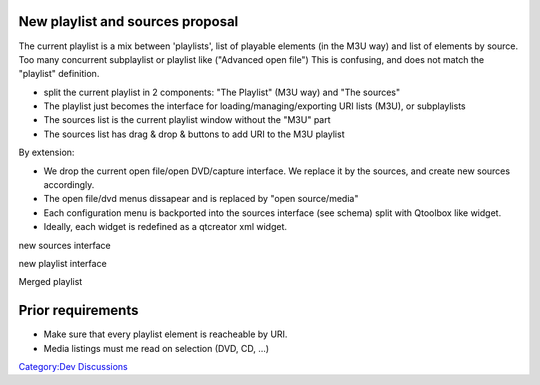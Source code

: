 New playlist and sources proposal
---------------------------------

The current playlist is a mix between 'playlists', list of playable elements (in the M3U way) and list of elements by source. Too many concurrent subplaylist or playlist like ("Advanced open file") This is confusing, and does not match the "playlist" definition.

-  split the current playlist in 2 components: "The Playlist" (M3U way) and "The sources"
-  The playlist just becomes the interface for loading/managing/exporting URI lists (M3U), or subplaylists
-  The sources list is the current playlist window without the "M3U" part
-  The sources list has drag & drop & buttons to add URI to the M3U playlist

By extension:

-  We drop the current open file/open DVD/capture interface. We replace it by the sources, and create new sources accordingly.
-  The open file/dvd menus dissapear and is replaced by "open source/media"
-  Each configuration menu is backported into the sources interface (see schema) split with Qtoolbox like widget.
-  Ideally, each widget is redefined as a qtcreator xml widget.

new sources interface |Newinterface3.jpg|

new playlist interface |Newplaylist.jpg|

Merged playlist |mergedplaylist.jpg|

Prior requirements
------------------

-  Make sure that every playlist element is reacheable by URI.
-  Media listings must me read on selection (DVD, CD, ...)

`Category:Dev Discussions <Category:Dev_Discussions>`__

.. |Newinterface3.jpg| image:: Newinterface3.jpg
.. |Newplaylist.jpg| image:: Newplaylist.jpg
.. |mergedplaylist.jpg| image:: mergedplaylist.jpg

